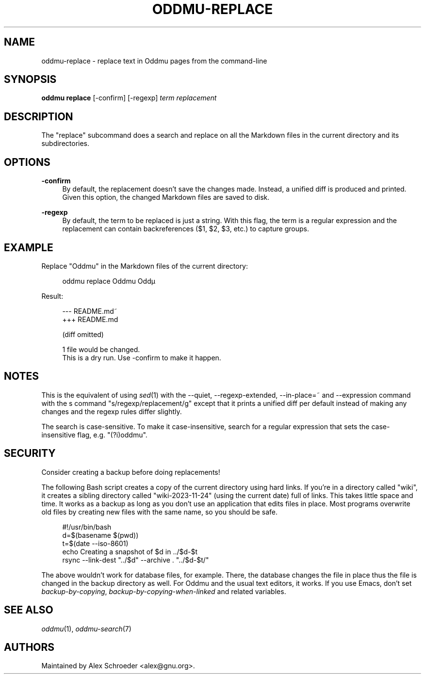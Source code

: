 .\" Generated by scdoc 1.11.2
.\" Complete documentation for this program is not available as a GNU info page
.ie \n(.g .ds Aq \(aq
.el       .ds Aq '
.nh
.ad l
.\" Begin generated content:
.TH "ODDMU-REPLACE" "1" "2023-11-24"
.PP
.SH NAME
.PP
oddmu-replace - replace text in Oddmu pages from the command-line
.PP
.SH SYNOPSIS
.PP
\fBoddmu replace\fR [-confirm] [-regexp] \fIterm\fR \fIreplacement\fR
.PP
.SH DESCRIPTION
.PP
The "replace" subcommand does a search and replace on all the Markdown files in
the current directory and its subdirectories.\&
.PP
.SH OPTIONS
.PP
\fB-confirm\fR
.RS 4
By default, the replacement doesn'\&t save the changes made.\& Instead, a
unified diff is produced and printed.\& Given this option, the changed
Markdown files are saved to disk.\&
.PP
.RE
\fB-regexp\fR
.RS 4
By default, the term to be replaced is just a string.\& With this flag,
the term is a regular expression and the replacement can contain
backreferences ($1, $2, $3, etc.\&) to capture groups.\&
.PP
.RE
.SH EXAMPLE
.PP
Replace "Oddmu" in the Markdown files of the current directory:
.PP
.nf
.RS 4
oddmu replace Oddmu Oddµ
.fi
.RE
.PP
Result:
.PP
.nf
.RS 4
--- README\&.md~
+++ README\&.md

(diff omitted)

1 file would be changed\&.
This is a dry run\&. Use -confirm to make it happen\&.
.fi
.RE
.PP
.SH NOTES
.PP
This is the equivalent of using \fIsed\fR(1) with the --quiet, --regexp-extended,
--in-place=~ and --expression command with the s command
"s/regexp/replacement/g" except that it prints a unified diff per default
instead of making any changes and the regexp rules differ slightly.\&
.PP
The search is case-sensitive.\& To make it case-insensitive, search for a regular
expression that sets the case-insensitive flag, e.\&g.\& "(?\&i)oddmu".\&
.PP
.SH SECURITY
.PP
Consider creating a backup before doing replacements!\&
.PP
The following Bash script creates a copy of the current directory using hard
links.\& If you'\&re in a directory called "wiki", it creates a sibling directory
called "wiki-2023-11-24" (using the current date) full of links.\& This takes
little space and time.\& It works as a backup as long as you don'\&t use an
application that edits files in place.\& Most programs overwrite old files by
creating new files with the same name, so you should be safe.\&
.PP
.nf
.RS 4
#!/usr/bin/bash
d=$(basename $(pwd))
t=$(date --iso-8601)
echo Creating a snapshot of $d in \&.\&./$d-$t
rsync --link-dest "\&.\&./$d" --archive \&. "\&.\&./$d-$t/"
.fi
.RE
.PP
The above wouldn'\&t work for database files, for example.\& There, the database
changes the file in place thus the file is changed in the backup directory as
well.\& For Oddmu and the usual text editors, it works.\& If you use Emacs, don'\&t
set \fIbackup-by-copying\fR, \fIbackup-by-copying-when-linked\fR and related variables.\&
.PP
.SH SEE ALSO
.PP
\fIoddmu\fR(1), \fIoddmu-search\fR(7)
.PP
.SH AUTHORS
.PP
Maintained by Alex Schroeder <alex@gnu.\&org>.\&
